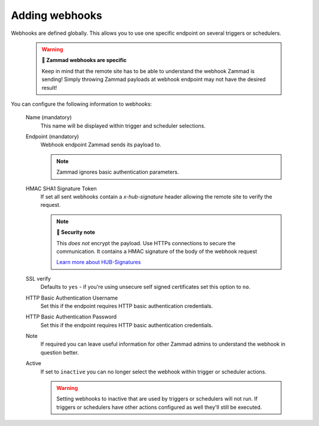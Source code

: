 Adding webhooks
===============

Webhooks are defined globally.
This allows you to use one specific endpoint on several triggers or schedulers.

   .. warning:: **🦻 Zammad webhooks are specific**

      Keep in mind that the remote site has to be able to understand the
      webhook Zammad is sending! Simply throwing Zammad payloads at webhook
      endpoint may not have the desired result!

   .. figure:: /images/manage/webhook/webhook-add.png
      :alt: Modal showing webhook configuration
      :align: center
      :width: 90%

You can configure the following information to webhooks:

   Name (mandatory)
      This name will be displayed within trigger and scheduler selections.

   Endpoint (mandatory)
      Webhook endpoint Zammad sends its payload to.

      .. note::

         Zammad ignores basic authentication parameters.

   HMAC SHA1 Signature Token
      If set all sent webhooks contain a `x-hub-signature` header allowing
      the remote site to verify the request.

      .. note:: **🔐 Security note**

         This *does not* encrypt the payload. Use HTTPs connections to
         secure the communication. It contains a HMAC signature of the body
         of the webhook request

         `Learn more about HUB-Signatures
         <https://www.w3.org/TR/websub/#authenticated-content-distribution>`_

   SSL verify
      Defaults to ``yes`` - if you're using unsecure self signed certificates
      set this option to ``no``.

   HTTP Basic Authentication Username
      Set this if the endpoint requires HTTP basic authentication credentials.

   HTTP Basic Authentication Password
      Set this if the endpoint requires HTTP basic authentication credentials.

   Note
      If required you can leave useful information for other Zammad admins
      to understand the webhook in question better.

   Active
      If set to ``inactive`` you can no longer select the webhook within
      trigger or scheduler actions.

      .. warning::

         Setting webhooks to inactive that are used by triggers or schedulers
         will not run. If triggers or schedulers have other actions configured
         as well they'll still be executed.
